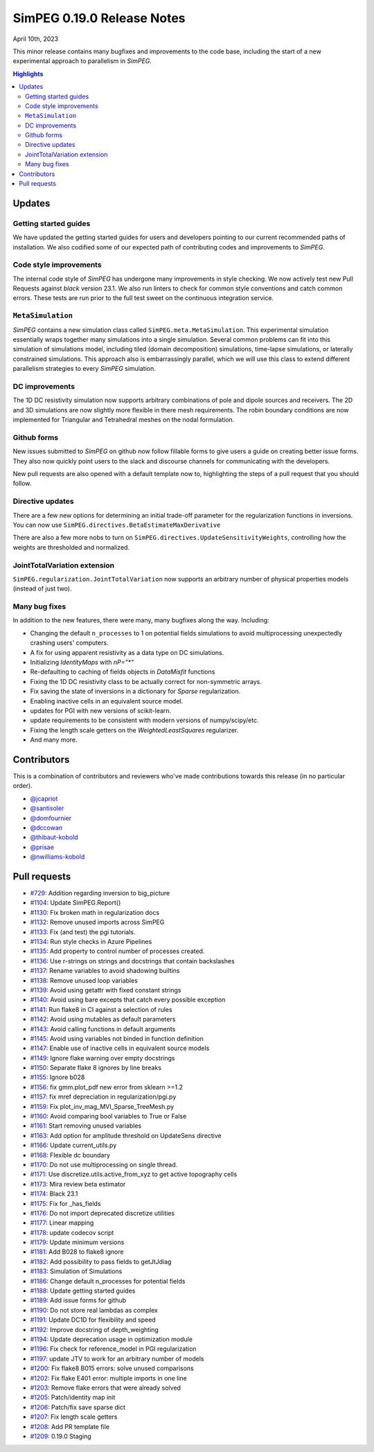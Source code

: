 .. _0.19.0_notes:

===========================
SimPEG 0.19.0 Release Notes
===========================

April 10th, 2023

This minor release contains many bugfixes and improvements to the code base, including the
start of a new experimental approach to parallelism in `SimPEG`.

.. contents:: Highlights
    :depth: 2

Updates
=======

Getting started guides
----------------------
We have updated the getting started guides for users and developers pointing to our current
recommended paths of installation. We also codified some of our expected path of contributing
codes and improvements to `SimPEG`.


Code style improvements
-----------------------
The internal code style of `SimPEG` has undergone many improvements in style checking. We now
actively test new Pull Requests against `black` version 23.1. We also run linters to check for
common style conventions and catch common errors. These tests are run prior to the full test
sweet on the continuous integration service.

``MetaSimulation``
------------------
`SimPEG` contains a new simulation class called ``SimPEG.meta.MetaSimulation``. This experimental
simulation essentially wraps together many simulations into a single simulation. Several common
problems can fit into this simulation of simulations model, including tiled (domain decomposition)
simulations, time-lapse simulations, or laterally constrained simulations. This approach also is
embarrassingly parallel, which we will use this class to extend different parallelism strategies
to every `SimPEG` simulation.

DC improvements
---------------
The 1D DC resistivity simulation now supports arbitrary combinations of pole and dipole sources
and receivers. The 2D and 3D simulations are now slightly more flexible in there mesh requirements.
The robin boundary conditions are now implemented for Triangular and Tetrahedral meshes on the nodal
formulation.

Github forms
------------
New issues submitted to `SimPEG` on github now follow fillable forms to give users a guide on
creating better issue forms. They also now quickly point users to the slack and discourse channels
for communicating with the developers.

New pull requests are also opened with a default template now to, highlighting the steps
of a pull request that you should follow.


Directive updates
-----------------
There are a few new options for determining an initial trade-off parameter for the
regularization functions in inversions. You can now use ``SimPEG.directives.BetaEstimateMaxDerivative``

There are also a few more nobs to turn on ``SimPEG.directives.UpdateSensitivityWeights``,
controlling how the weights are thresholded and normalized.

JointTotalVariation extension
-----------------------------
``SimPEG.regularization.JointTotalVariation`` now supports an arbitrary number of physical
properties models (instead of just two).

Many bug fixes
--------------
In addition to the new features, there were many, many bugfixes along the way. Including:

* Changing the default ``n_processes`` to 1 on potential fields simulations to avoid
  multiprocessing unexpectedly crashing users' computers.
* A fix for using apparent resistivity as a data type on DC simulations.
* Initializing `IdentityMaps` with `nP="*"`
* Re-defaulting to caching of fields objects in `DataMisfit` functions
* Fixing the 1D DC resistivity class to be actually correct for non-symmetric arrays.
* Fix saving the state of inversions in a dictionary for `Sparse` regularization.
* Enabling inactive cells in an equivalent source model.
* updates for PGI with new versions of scikit-learn.
* update requirements to be consistent with modern versions of numpy/scipy/etc.
* Fixing the length scale getters on the `WeightedLeastSquares` regularizer.
* And many more.

Contributors
============
This is a combination of contributors and reviewers who've made contributions towards
this release (in no particular order).

* `@jcapriot <https://github.com/jcapriot>`__
* `@santisoler <https://github.com/santisoler>`__
* `@domfournier <https://github.com/domfournier>`__
* `@dccowan <https://github.com/dccowan>`__
* `@thibaut-kobold <https://github.com/thibaut-kobold>`__
* `@prisae <https://github.com/prisae>`__
* `@nwilliams-kobold <https://github.com/nwilliams-kobold>`__

Pull requests
=============

* `#729 <https://github.com/simpeg/simpeg/pull/729>`__: Addition regarding inversion to big_picture
* `#1104 <https://github.com/simpeg/simpeg/pull/1104>`__: Update SimPEG.Report()
* `#1130 <https://github.com/simpeg/simpeg/pull/1130>`__: Fix broken math in regularization docs
* `#1132 <https://github.com/simpeg/simpeg/pull/1132>`__: Remove unused imports across SimPEG
* `#1133 <https://github.com/simpeg/simpeg/pull/1133>`__: Fix (and test) the pgi tutorials.
* `#1134 <https://github.com/simpeg/simpeg/pull/1134>`__: Run style checks in Azure Pipelines
* `#1135 <https://github.com/simpeg/simpeg/pull/1135>`__: Add property to control number of processes created.
* `#1136 <https://github.com/simpeg/simpeg/pull/1136>`__: Use r-strings on strings and docstrings that contain backslashes
* `#1137 <https://github.com/simpeg/simpeg/pull/1137>`__: Rename variables to avoid shadowing builtins
* `#1138 <https://github.com/simpeg/simpeg/pull/1138>`__: Remove unused loop variables
* `#1139 <https://github.com/simpeg/simpeg/pull/1139>`__: Avoid using getattr with fixed constant strings
* `#1140 <https://github.com/simpeg/simpeg/pull/1140>`__: Avoid using bare excepts that catch every possible exception
* `#1141 <https://github.com/simpeg/simpeg/pull/1141>`__: Run flake8 in CI against a selection of rules
* `#1142 <https://github.com/simpeg/simpeg/pull/1142>`__: Avoid using mutables as default parameters
* `#1143 <https://github.com/simpeg/simpeg/pull/1143>`__: Avoid calling functions in default arguments
* `#1145 <https://github.com/simpeg/simpeg/pull/1145>`__: Avoid using variables not binded in function definition
* `#1147 <https://github.com/simpeg/simpeg/pull/1147>`__: Enable use of inactive cells in equivalent source models
* `#1149 <https://github.com/simpeg/simpeg/pull/1149>`__: Ignore flake warning over empty docstrings
* `#1150 <https://github.com/simpeg/simpeg/pull/1150>`__: Separate flake 8 ignores by line breaks
* `#1155 <https://github.com/simpeg/simpeg/pull/1155>`__: Ignore b028
* `#1156 <https://github.com/simpeg/simpeg/pull/1156>`__: fix gmm.plot_pdf new error from sklearn >=1.2
* `#1157 <https://github.com/simpeg/simpeg/pull/1157>`__: fix mref depreciation in regularization/pgi.py
* `#1159 <https://github.com/simpeg/simpeg/pull/1159>`__: Fix plot_inv_mag_MVI_Sparse_TreeMesh.py
* `#1160 <https://github.com/simpeg/simpeg/pull/1160>`__: Avoid comparing bool variables to True or False
* `#1161 <https://github.com/simpeg/simpeg/pull/1161>`__: Start removing unused variables
* `#1163 <https://github.com/simpeg/simpeg/pull/1163>`__: Add option for amplitude threshold on UpdateSens directive
* `#1166 <https://github.com/simpeg/simpeg/pull/1166>`__: Update current_utils.py
* `#1168 <https://github.com/simpeg/simpeg/pull/1168>`__: Flexible dc boundary
* `#1170 <https://github.com/simpeg/simpeg/pull/1170>`__: Do not use multiprocessing on single thread.
* `#1171 <https://github.com/simpeg/simpeg/pull/1171>`__: Use discretize.utils.active_from_xyz to get active topography cells
* `#1173 <https://github.com/simpeg/simpeg/pull/1173>`__: Mira review beta estimator
* `#1174 <https://github.com/simpeg/simpeg/pull/1174>`__: Black 23.1
* `#1175 <https://github.com/simpeg/simpeg/pull/1175>`__: Fix for _has_fields
* `#1176 <https://github.com/simpeg/simpeg/pull/1176>`__: Do not import deprecated discretize utilities
* `#1177 <https://github.com/simpeg/simpeg/pull/1177>`__: Linear mapping
* `#1178 <https://github.com/simpeg/simpeg/pull/1178>`__: update codecov script
* `#1179 <https://github.com/simpeg/simpeg/pull/1179>`__: Update minimum versions
* `#1181 <https://github.com/simpeg/simpeg/pull/1181>`__: Add B028 to flake8 ignore
* `#1182 <https://github.com/simpeg/simpeg/pull/1182>`__: Add possibility to pass fields to getJtJdiag
* `#1183 <https://github.com/simpeg/simpeg/pull/1183>`__: Simulation of Simulations
* `#1186 <https://github.com/simpeg/simpeg/pull/1186>`__: Change default n_processes for potential fields
* `#1188 <https://github.com/simpeg/simpeg/pull/1188>`__: Update getting started guides
* `#1189 <https://github.com/simpeg/simpeg/pull/1189>`__: Add issue forms for github
* `#1190 <https://github.com/simpeg/simpeg/pull/1190>`__: Do not store real lambdas as complex
* `#1191 <https://github.com/simpeg/simpeg/pull/1191>`__: Update DC1D for flexibility and speed
* `#1192 <https://github.com/simpeg/simpeg/pull/1192>`__: Improve docstring of depth_weighting
* `#1194 <https://github.com/simpeg/simpeg/pull/1194>`__: Update deprecation usage in optimization module
* `#1196 <https://github.com/simpeg/simpeg/pull/1196>`__: Fix check for reference_model in PGI regularization
* `#1197 <https://github.com/simpeg/simpeg/pull/1197>`__: update JTV to work for an arbitrary number of models
* `#1200 <https://github.com/simpeg/simpeg/pull/1200>`__: Fix flake8 B015 errors: solve unused comparisons
* `#1202 <https://github.com/simpeg/simpeg/pull/1202>`__: Fix flake E401 error: multiple imports in one line
* `#1203 <https://github.com/simpeg/simpeg/pull/1203>`__: Remove flake errors that were already solved
* `#1205 <https://github.com/simpeg/simpeg/pull/1205>`__: Patch/identity map init
* `#1206 <https://github.com/simpeg/simpeg/pull/1206>`__: Patch/fix save sparse dict
* `#1207 <https://github.com/simpeg/simpeg/pull/1207>`__: Fix length scale getters
* `#1208 <https://github.com/simpeg/simpeg/pull/1208>`__: Add PR template file
* `#1209 <https://github.com/simpeg/simpeg/pull/1209>`__: 0.19.0 Staging
